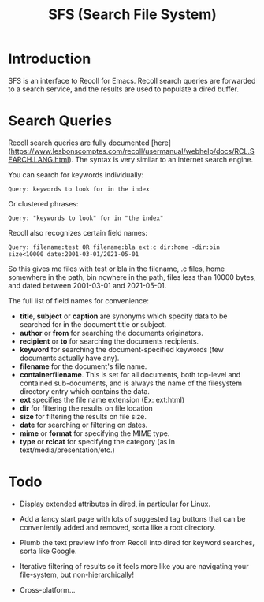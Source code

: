 #+TITLE: SFS (Search File System)

* Introduction
SFS is an interface to Recoll for Emacs. Recoll search queries are forwarded to a search service, and the results are used to populate a dired buffer.

[[./sfs-demo.gif]]

* Search Queries
Recoll search queries are fully documented [here](https://www.lesbonscomptes.com/recoll/usermanual/webhelp/docs/RCL.SEARCH.LANG.html). The syntax is very similar to an internet search engine.

You can search for keywords individually:
#+begin_src
Query: keywords to look for in the index
#+end_src
Or clustered phrases:
#+begin_src
Query: "keywords to look" for in "the index"
#+end_src
Recoll also recognizes certain field names:
#+begin_src
Query: filename:test OR filename:bla ext:c dir:home -dir:bin size<10000 date:2001-03-01/2021-05-01
#+end_src
So this gives me files with test or bla in the filename, .c files, home somewhere in the path, bin nowhere in the path, files less than 10000 bytes, and dated between 2001-03-01 and 2021-05-01.

The full list of field names for convenience:
- *title*, *subject* or *caption* are synonyms which specify data to be searched for in the document title or subject.
- *author* or *from* for searching the documents originators.
- *recipient* or *to* for searching the documents recipients.
- *keyword* for searching the document-specified keywords (few documents actually have any).
- *filename* for the document's file name.
- *containerfilename*. This is set for all documents, both top-level and contained sub-documents, and is always the name of the filesystem directory entry which contains the data.
- *ext* specifies the file name extension (Ex: ext:html)
- *dir* for filtering the results on file location
- *size* for filtering the results on file size.
- *date* for searching or filtering on dates.
- *mime* or *format* for specifying the MIME type.
- *type* or *rclcat* for specifying the category (as in text/media/presentation/etc.)

* Todo
- Display extended attributes in dired, in particular for Linux.
- Add a fancy start page with lots of suggested tag buttons that can be conveniently added and removed, sorta like a root directory.
- Plumb the text preview info from Recoll into dired for keyword searches, sorta like Google.
- Iterative filtering of results so it feels more like you are navigating your file-system, but non-hierarchically!

- Cross-platform...
